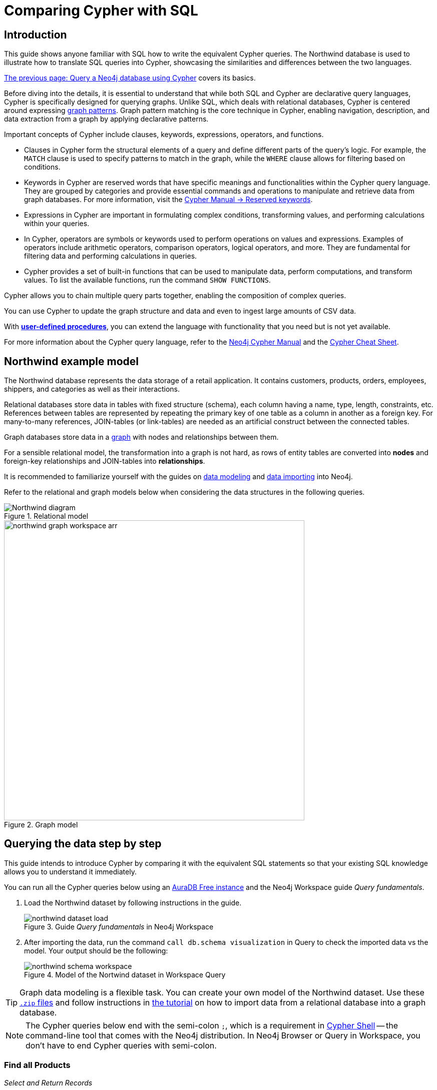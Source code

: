 = Comparing Cypher with SQL
:tags: cypher, queries, graph-queries, sql-cypher, northwind-graph
:aura_signup: https://neo4j.com/cloud/aura/?ref=developer-guide
:description: This guide teaches anyone familiar with SQL how to write the equivalent, efficient Cypher statements. We'll use the well-known Northwind database to explain the concepts and work through the queries from simple to advanced.
:page-ad-overline-link: https://graphacademy.neo4j.com/?ref=guides
:page-ad-overline: Neo4j GraphAcademy
:page-ad-title: Cypher Fundamentals
:page-ad-description: Learn Cypher in this free, hands-on course
:page-ad-link: https://graphacademy.neo4j.com/?ref=guides
:page-ad-underline-role: button
:page-ad-underline: Learn more


== Introduction

This guide shows anyone familiar with SQL how to write the equivalent Cypher queries.
The Northwind database is used to illustrate how to translate SQL queries into Cypher, showcasing the similarities and differences between the two languages.

xref:cypher-intro/index.adoc[The previous page: Query a Neo4j database using Cypher] covers its basics.

Before diving into the details, it is essential to understand that while both SQL and Cypher are declarative query languages, Cypher is specifically designed for querying graphs.
Unlike SQL, which deals with relational databases, Cypher is centered around expressing xref:cypher-intro/patterns.adoc[graph patterns].
Graph pattern matching is the core technique in Cypher, enabling navigation, description, and data extraction from a graph by applying declarative patterns.

Important concepts of Cypher include clauses, keywords, expressions, operators, and functions.

* Clauses in Cypher form the structural elements of a query and define different parts of the query's logic.
For example, the `MATCH` clause is used to specify patterns to match in the graph, while the `WHERE` clause allows for filtering based on conditions.

* Keywords in Cypher are reserved words that have specific meanings and functionalities within the Cypher query language.
They are grouped by categories and provide essential commands and operations to manipulate and retrieve data from graph databases.
For more information, visit the link:https://neo4j.com/docs/cypher-manual/current/syntax/reserved/[Cypher Manual -> Reserved keywords].

* Expressions in Cypher are important in formulating complex conditions, transforming values, and performing calculations within your queries.

* In Cypher, operators are symbols or keywords used to perform operations on values and expressions.
Examples of operators include arithmetic operators, comparison operators, logical operators, and more.
They are fundamental for filtering data and performing calculations in queries.

* Cypher provides a set of built-in functions that can be used to manipulate data, perform computations, and transform values.
To list the available functions, run the command `SHOW FUNCTIONS`.

Cypher allows you to chain multiple query parts together, enabling the composition of complex queries. 

You can use Cypher to update the graph structure and data and even to ingest large amounts of CSV data.

With xref:cypher-intro/procedures-functions.adoc[*user-defined procedures*], you can extend the language with functionality that you need but is not yet available.

For more information about the Cypher query language, refer to the link:https://neo4j.com/docs/cypher-manual/current/introduction/[Neo4j Cypher Manual^] and the link:https://neo4j.com/docs/cypher-cheat-sheet/5/[Cypher Cheat Sheet].


[#cypher-sql-northwind]
== Northwind example model

The Northwind database represents the data storage of a retail application.
It contains customers, products, orders, employees, shippers, and categories as well as their interactions.

Relational databases store data in tables with fixed structure (schema), each column having a name, type, length, constraints, etc.
References between tables are represented by repeating the primary key of one table as a column in another as a foreign key.
For many-to-many references, JOIN-tables (or link-tables) are needed as an artificial construct between the connected tables.

Graph databases store data in a xref:get-started-with-neo4j/graph-database.adoc#property-graph[graph] with nodes and relationships between them.

For a sensible relational model, the transformation into a graph is not hard, as rows of entity tables are converted into *nodes* and foreign-key relationships and JOIN-tables into *relationships*.

It is recommended to familiarize yourself with the guides on xref:data-modeling/index.adoc[data modeling] and xref:data-import/index.adoc[data importing] into Neo4j.

Refer to the relational and graph models below when considering the data structures in the following queries.

[[relational-model]]
.Relational model
image::Northwind_diagram.jpg[]

[[graph-model]]
.Graph model
image::northwind_graph_workspace-arr.png[width=600]

[#cypher-sql-queries]
== Querying the data step by step

This guide intends to introduce Cypher by comparing it with the equivalent SQL statements so that your existing SQL knowledge allows you to understand it immediately.

You can run all the Cypher queries below using an {aura_signup}[AuraDB Free instance] and the Neo4j Workspace guide _Query fundamentals_.

. Load the Northwind dataset by following instructions in the guide.
+
.Guide _Query fundamentals_ in Neo4j Workspace
image::northwind_dataset_load.png[]
+
. After importing the data, run the command `call db.schema visualization` in Query to check the imported data vs the model.
Your output should be the following:
+
.Model of the Nortwind dataset in Workspace Query
image::northwind_schema_workspace.png[]

[TIP]
====
Graph data modeling is a flexible task.
You can create your own model of the Northwind dataset.
Use these link:https://github.com/neo4j-graph-examples/get-started/raw/main/data/northwind-full.zip[`.zip` files] and follow instructions in xref:appendix/tutorials/guide-import-relational-and-etl.adoc[the tutorial] on how to import data from a relational database into a graph database.
====

[NOTE]
====
The Cypher queries below end with the semi-colon `;`, which is a requirement in link:https://neo4j.com/docs/operations-manual/current/tools/cypher-shell/[Cypher Shell] -- the command-line tool that comes with the Neo4j distribution.
In Neo4j Browser or Query in Workspace, you don't have to end Cypher queries with semi-colon.
====

=== Find all Products

_Select and Return Records_

This is straightforward in SQL, just select everything from the `products` table.

[source, plsql]
----
SELECT p.*
FROM products as p;
----

//sqltable

Similarly in Cypher, you *match* a simple pattern: all nodes with the *label* `:Product` and `RETURN` them.

[source, cypher]
----
MATCH (p:Product)
RETURN p;
----

//table

_Field Access, Ordering and Paging_

It is more efficient to *return only a subset of attributes*, like `ProductName` and `UnitPrice`.
You can also order by price and only return the 10 most expensive items.

[source, plsql]
----
SELECT p.ProductName, p.UnitPrice
FROM products as p
ORDER BY p.UnitPrice DESC
LIMIT 10;
----

//sqltable

You can copy and paste the changes from SQL to Cypher.
But remember that labels, relationship types and property names are *case sensitive* in Neo4j.
For more details on naming rules, see the link:https://neo4j.com/docs/cypher-manual/current/syntax/naming/[Cypher Manual -> Naming rules and recommendations].

[source, cypher]
----
MATCH (p:Product)
RETURN p.productName, p.unitPrice
ORDER BY p.unitPrice DESC
LIMIT 10;
----

// table

=== Find a single Product by Name

_Filter by Equality_

If you only want to look at a single Product, for example _Chocolade_, you can filter in SQL with the `WHERE` clause.

[source, plsql]
----
SELECT p.ProductName, p.UnitPrice
FROM products AS p
WHERE p.ProductName = 'Chocolade';
----

//sqltable

In Cypher, the `WHERE` clause belongs to the `MATCH` statement.

[source, cypher]
----
MATCH (p:Product)
WHERE p.productName = "Chocolade"
RETURN p.productName, p.unitPrice;
----

// table

There is a shortcut in Cypher if you `MATCH` for a labeled node with a certain attribute.

[source, cypher]
----
MATCH (p:Product {productName:"Chocolade"})
RETURN p.productName, p.unitPrice;
----

_Indexing_

// table

If you want to match quickly by this node label and attribute combination, it makes sense to create an index for that pair, if you haven't already done that during the xref:appendix/tutorials/guide-import-relational-and-etl.adoc[import].
For more details on how to create indexes, visit the link:https://neo4j.com/docs/cypher-manual/current/indexes-for-search-performance/[Cypher manual -> Indexes for search performance].

[source, cypher]
----
CREATE INDEX FOR (p:Product) ON p.productName;
CREATE INDEX FOR (p:Product) ON p.unitPrice;
----

=== Filter Products

_Filter by List/Range_

You can also filter by multiple values in SQL.

[source, plsql]
----
SELECT p.ProductName, p.UnitPrice
FROM products as p
WHERE p.ProductName IN ('Chocolade','Chai');
----

//sqltable

This can be done similarly in Cypher, which has full collection support, not just the `IN` operator but collection functions, predicates, and transformations.

[source, cypher]
----
MATCH (p:Product)
WHERE p.productName IN ['Chocolade','Chai']
RETURN p.productName, p.unitPrice;
----

// table

_Filter by Multiple Numeric and Textual Predicates_

Filtering can go further, and as an example, try to find some expensive products starting with "C".

[source, plsql]
----
SELECT p.ProductName, p.UnitPrice
FROM products AS p
WHERE p.ProductName LIKE 'C%' AND p.UnitPrice > 100;
----

//sqltable

In Cypher, the `LIKE` operator is replaced by the `STARTS WITH` (there are also `CONTAINS` and `ENDS WITH`) all three of which are index-supported:

[source, cypher]
----
MATCH (p:Product)
WHERE p.productName STARTS WITH "C" AND p.unitPrice > 100
RETURN p.productName, p.unitPrice;
----

You can also use a regular expression, like `p.productName =~ "^C.*"`.

// table

=== Joining Products with Customers

_Join Records, Distinct Results_

If you want to see who bought _Chocolade_, you can join the four tables together.
Refer to the <<relational-model, model>> (ER-diagram) if you don't recall what the model looks like.

[source, plsql]
----
SELECT DISTINCT c.CompanyName
FROM customers AS c
JOIN orders AS o ON (c.CustomerID = o.CustomerID)
JOIN order_details AS od ON (o.OrderID = od.OrderID)
JOIN products AS p ON (od.ProductID = p.ProductID)
WHERE p.ProductName = 'Chocolade';
----

//sqltable

The <<graph-model, graph model>> is much simpler, as there is no need to `JOIN` tables.
Expressing connections as graph patterns is easier to read too.

[source, cypher]
----
MATCH (p:Product {productName:"Chocolade"})<-[:ORDERS]-(:Order)<-[:PURCHASED]-(c:Customer)
RETURN DISTINCT c.companyName;
----

// table

=== New Customers without Orders yet

_Outer Joins, Aggregation_

If you rephrase the question as "What have I bought and paid in total?", the `JOIN` stays the same; only the filter expression changes.
However, the situation is different if you have customers without any orders and still want to return them.
In that case, you have to use `OUTER JOINS` to make sure that results are returned even if there are no matching rows in other tables.

[source, plsql]
----
SELECT p.ProductName, sum(od.UnitPrice * od.Quantity) AS Volume
FROM customers AS c
LEFT OUTER JOIN orders AS o ON (c.CustomerID = o.CustomerID)
LEFT OUTER JOIN order_details AS od ON (o.OrderID = od.OrderID)
LEFT OUTER JOIN products AS p ON (od.ProductID = p.ProductID)
WHERE c.CompanyName = 'Drachenblut Delikatessen'
GROUP BY p.ProductName
ORDER BY Volume DESC;
----

//sqltable

In your Cypher query, the `MATCH` between customer and order becomes an `OPTIONAL MATCH`, which is the equivalent of an `OUTER JOIN`.

[source, cypher]
----
MATCH (c:Customer {companyName:"Drachenblut Delikatessen"})
OPTIONAL MATCH (p:Product)<-[o:ORDERS]-(:Order)<-[:PURCHASED]-(c)
RETURN p.productName, toInteger(sum(o.unitPrice * o.quantity)) AS volume
ORDER BY volume DESC;
----

// table

=== Top-selling Employees

_Aggregation, Grouping_

In the previous query, a bit of aggregation was mentioned.
By summing up product prices and ordered quantities, an aggregated view per product for the customer was provided.

You can use aggregation functions like `sum`, `count`, `avg`, `max` both in SQL and Cypher.
In SQL, aggregation is explicit so you have to provide all grouping keys again in the `GROUP BY` clause.
If you want to see the top-selling employees, run the following query:

[source, plsql]
----
SELECT e.EmployeeID, count(*) AS Count
FROM Employee AS e
JOIN Order AS o ON (o.EmployeeID = e.EmployeeID)
GROUP BY e.EmployeeID
ORDER BY Count DESC LIMIT 10;
----

//sqltable

In Cypher grouping for aggregation is implicit.
As soon as you use the first aggregation function, all non-aggregated columns automatically become grouping keys.

[source, cypher]
----
MATCH (:Order)<-[:SOLD]-(e:Employee)
RETURN e.firstName, e.lastName, count(*) AS cnt
ORDER BY cnt DESC LIMIT 10;
----

//table

=== Employee Territories

_Collecting Master-Detail Queries_

In SQL, one of the challenging scenarios is dealing with master-detail information.
You have one main entity (master, head, parent) and many dependent ones (detail, position, child).
Usually you either query it by joining both and returning the master data multiple times (once for each detail) or by only fetching the primary key of the master and then pulling all detail rows via that foreign key.

For instance, if you look at the employees per territory, then the territory information is returned for each employee.

[source, plsql]
----
SELECT e.LastName, et.Description
FROM Employee AS e
JOIN EmployeeTerritory AS et ON (et.EmployeeID = e.EmployeeID)
JOIN Territory AS t ON (et.TerritoryID = t.TerritoryID);
----

//sqltable

In Cypher, you can either return the structure like in SQL or use the `collect()` aggregation function, which aggregates values into a collection (list, array).
This way, only one row per parent, containing an inlined collection of child values, is returned.
This also works for nested values.

[source, cypher]
----
MATCH (t:Territory)<-[:IN_TERRITORY]-(e:Employee)
RETURN t.territoryDescription, collect(e.lastName);
----

//table

=== Product Categories

_Hierarchies and Trees, Variable Length Joins_

If you have to express category-, territory- or organizational hierarchies in SQL, you model it usually with a self-join via a foreign key from child to parent.
Adding data is not problematic, as are single level queries (get all children for this parent).
As soon as you get into multi-level queries, the number of joins explodes, especially if your level depth not fixed.

Taking the example of the product categories, we have to decide upfront up to how many levels of categories we want to query.
We will tackle only three potential levels here (which means 1+2+3 = 6 self-joins of the `ProductCategory` table).

// TODO check

[source, plsql]
----
SELECT p.ProductName
FROM Product AS p
JOIN ProductCategory pc ON (p.CategoryID = pc.CategoryID AND pc.CategoryName = "Dairy Products")

JOIN ProductCategory pc1 ON (p.CategoryID = pc1.CategoryID
JOIN ProductCategory pc2 ON (pc2.ParentID = pc2.CategoryID AND pc2.CategoryName = "Dairy Products")

JOIN ProductCategory pc3 ON (p.CategoryID = pc3.CategoryID
JOIN ProductCategory pc4 ON (pc3.ParentID = pc4.CategoryID)
JOIN ProductCategory pc5 ON (pc4.ParentID = pc5.CategoryID AND pc5.CategoryName = "Dairy Products")
;
----

//sqltable

Cypher is able to express hierarchies of any depth just with the appropriate relationships.
Variable levels are represented by variable length paths, which are denoted by a star `*` after the relationship type and optional limits (`min..max`).

[source, cypher]
----
MATCH (p:Product)-[:PART_OF]->(l:Category)-[:PARENT*0..]-(:Category {name:"Dairy Products"})
RETURN p.name;
----

//table

